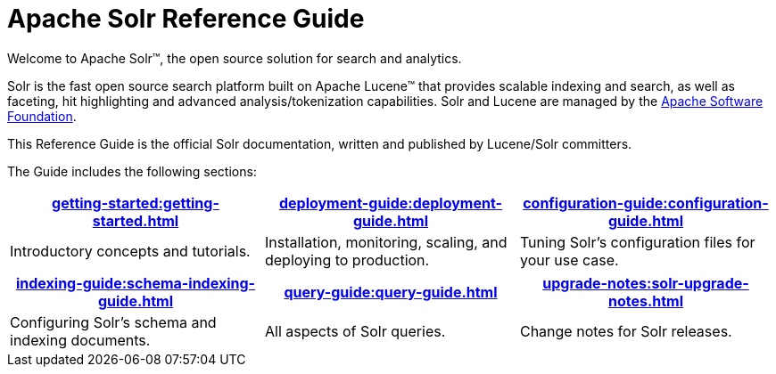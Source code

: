 = Apache Solr Reference Guide
:page-children: getting-started, \
    deployment-guide, \
    configuration-guide, \
    schema-indexing-guide, \
    query-guide, \
    solr-upgrade-notes
:page-notitle:
:page-show-toc: false
:page-layout: home
// Licensed to the Apache Software Foundation (ASF) under one
// or more contributor license agreements.  See the NOTICE file
// distributed with this work for additional information
// regarding copyright ownership.  The ASF licenses this file
// to you under the Apache License, Version 2.0 (the
// "License"); you may not use this file except in compliance
// with the License.  You may obtain a copy of the License at
//
//   http://www.apache.org/licenses/LICENSE-2.0
//
// Unless required by applicable law or agreed to in writing,
// software distributed under the License is distributed on an
// "AS IS" BASIS, WITHOUT WARRANTIES OR CONDITIONS OF ANY
// KIND, either express or implied.  See the License for the
// specific language governing permissions and limitations
// under the License.

// This jumbotron is in a sidebar-style block instead of an open block because
// an open block uses a different template that we rely on for other uses.
// See also src/_templates/open.html.slim for the open block template.
[.jumbotron]
****
[.lead-homepage]
Welcome to Apache Solr(TM), the open source solution for search and analytics.

Solr is the fast open source search platform built on Apache Lucene(TM) that provides scalable indexing and search, as well as faceting, hit highlighting and advanced analysis/tokenization capabilities.
Solr and Lucene are managed by the http://www.apache.org/[Apache Software Foundation].

This Reference Guide is the official Solr documentation, written and published by Lucene/Solr committers.
****

The Guide includes the following sections:

****
[.home-table,cols="1,1,1",frame=none,grid=none,stripes=none]
|===
^| xref:getting-started:getting-started.adoc[] ^| xref:deployment-guide:deployment-guide.adoc[] ^| xref:configuration-guide:configuration-guide.adoc[]

| Introductory concepts and tutorials. | Installation, monitoring, scaling, and deploying to production. | Tuning Solr's configuration files for your use case.

|===

[.home-table,cols="1,1,1",frame=none,grid=none,stripes=none]
|===
^| xref:indexing-guide:schema-indexing-guide.adoc[] ^| xref:query-guide:query-guide.adoc[] ^| xref:upgrade-notes:solr-upgrade-notes.adoc[]

| Configuring Solr's schema and indexing documents. | All aspects of Solr queries. | Change notes for Solr releases.

|===

****
